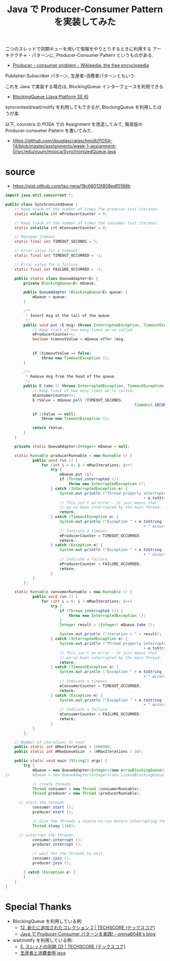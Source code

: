 #+OPTIONS: toc:nil num:nil todo:nil pri:nil tags:nil ^:nil TeX:nil
#+CATEGORY: 技術メモ
#+TAGS: POSA, Java
#+DESCRIPTION:Java で Producer-Consumer Pattern を実装してみた
#+TITLE: Java で Producer-Consumer Pattern を実装してみた

二つのスレッドで同期キューを用いて情報をやりとりするときに利用する
アーキテクチャ・パターンに, Producer-Consumer Pattern というものがある.

  - [[http://en.wikipedia.org/wiki/Producer%E2%80%93consumer_problem][Producer – consumer problem - Wikipedia, the free encyclopedia]]

Publisher-Subscriber パターン, 生産者-消費者パターンともいう.

これを Java で実装する場合は, 
BlockingQueue インターフェースを利用できる.

  - [[http://e-class.center.yuge.ac.jp/jdk_docs/ja/api/java/util/concurrent/BlockingQueue.html][BlockingQueue (Java Platform SE 6)]]

syncronised/wait/notify を利用してもできるが, BlockingQueue を利用したほうが楽.

以下, coursera の POSA での Assignment を改造してみて, 簡易版の
Producer-consumer Pattern を書いてみた.

- https://github.com/douglascraigschmidt/POSA-14/blob/master/assignments/week-1-assignment-0/src/edu/vuum/mooca/SynchronizedQueue.java

* source
  - https://gist.github.com/tsu-nera/19c66013f808edf0188b

#+begin_src java
import java.util.concurrent.*;

public class SynchronizedQueue {
	// Keep track of the number of times the producer test iterates.
	static volatile int mProducerCounter = 0;

	// Keep track of the number of times the consumer test iterates.
	static volatile int mConsumerCounter = 0;

	// Maximum timeout.
	static final int TIMEOUT_SECONDS = 5;

	// Error value for a timeout.
	static final int TIMEOUT_OCCURRED = -1;

	// Error value for a failure.
	static final int FAILURE_OCCURRED = -2;

	public static class QueueAdapter<E> {
		private BlockingQueue<E> mQueue;

		public QueueAdapter (BlockingQueue<E> queue) {
			mQueue = queue;
		}

		/**
		 ,* Insert msg at the tail of the queue.
		 ,*/
		public void put (E msg) throws InterruptedException, TimeoutException {
			// Keep track of how many times we're called.
			mProducerCounter++;
			boolean timeoutValue = mQueue.offer (msg,
																					TIMEOUT_SECONDS,
																					TimeUnit.SECONDS);
			if (timeoutValue == false)
				throw new TimeoutException ();
		}

		/**
		 ,* Remove msg from the head of the queue.
		 ,*/
		public E take () throws InterruptedException, TimeoutException {
			// Keep track of how many times we're called.
			mConsumerCounter++;
			E rValue = mQueue.poll (TIMEOUT_SECONDS,
														 TimeUnit.SECONDS);

			if (rValue == null)
				throw new TimeoutException ();

			return rValue;
		}
	}

	private static QueueAdapter<Integer> mQueue = null;

	static Runnable producerRunnable = new Runnable () {
			public void run () {
				for (int i = 0; i < mMaxIterations; i++)
					try {
						mQueue.put (i);
						if (Thread.interrupted ())
							throw new InterruptedException ();
					} catch (InterruptedException e) {
						System.out.println ("Thread properly interrupted by "
															 + e.toString () + " in producerRunnable");
						// This isn't an error - it just means that
						// we've been interrupted by the main Thread.
						return;
					} catch (TimeoutException e) {
						System.out.println ("Exception " + e.toString ()
															 + " occurred in producerRunnable");
						// Indicate a timeout.
						mProducerCounter = TIMEOUT_OCCURRED;
						return;
					} catch (Exception e) {
						System.out.println ("Exception " + e.toString ()
															 + " occurred in producerRunnable");
						// Indicate a failure.
						mProducerCounter = FAILURE_OCCURRED;
						return;
					}
			}
		};

	static Runnable consumerRunnable = new Runnable () {
			public void run () {
				for (int i = 0; i < mMaxIterations; i++)
					try {
						if (Thread.interrupted ()) {
							throw new InterruptedException ();
						}
						Integer result = (Integer) mQueue.take ();

						System.out.println ("iteration = " + result);
					} catch (InterruptedException e) {
						System.out.println ("Thread properly interrupted by "
															 + e.toString () + " in consumerRunnable");
						// This isn't an error - it just means that
						// we've been interrupted by the main Thread.
						return;
					} catch (TimeoutException e) {
						System.out.println ("Exception " + e.toString ()
															 + " occurred in consumerRunnable");
						// Indicate a timeout.
						mConsumerCounter = TIMEOUT_OCCURRED;
						return;
					} catch (Exception e) {
						System.out.println ("Exception " + e.toString ()
															 + " occurred in consumerRunnable");
						// Indicate a failure.
						mConsumerCounter = FAILURE_OCCURRED;
						return;
					}
			}
		};

	// Number of iterations to test
	public static int mMaxIterations = 1000000;
	public static int mMaxQueueSize  = (mMaxIterations / 10);

	public static void main (String[] args) {
		try {
			mQueue = new QueueAdapter<Integer>(new ArrayBlockingQueue<Integer>(mMaxQueueSize));
//			mQueue = new QueueAdapter<Integer>(new LinkedBlockingQueue ());

			// create threads
			Thread consumer = new Thread (consumerRunnable);
			Thread producer = new Thread (producerRunnable);

      // start the threads. 
			consumer.start ();
			producer.start ();
            
			// Give the Threads a chance to run before interrupting them.
			Thread.sleep (100);

      // interrupt the threads.
			consumer.interrupt ();
			producer.interrupt ();

			// wait for the threads to exit.
			consumer.join ();
			producer.join ();
            
		} catch (Exception e) {
		}
	}
}

#+end_src

* Special Thanks
- BlockingQueue を利用している例:
  - [[http://www.techscore.com/tech/Java/JavaSE/Utility/12/][12. 新たに追加されたコレクション 2 | TECHSCORE (テックスコア)]]
  - [[http://omiya6048.hatenablog.com/entry/2013/05/29/145253][Java で Producer-Consumer パターンを実践! - omiya6048's blog]]

- wait/notify を利用している例:
  - [[http://www.techscore.com/tech/Java/JavaSE/Thread/5-2/][5. スレッドの同期 (2) | TECHSCORE (テックスコア)]]
  - [[http://www.programjp.com/blog/MkDO2ADMwcTz.html][生産者と消費者例 java]]
